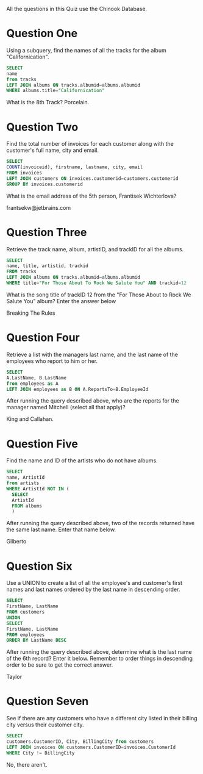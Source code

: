 #+BEGIN_COMMENT
.. title: SQL Module 3
.. slug: sql-module-3
.. date: 2019-08-30 04:17:17 UTC-07:00
.. tags: 
.. category: 
.. link: 
.. description: 
.. type: text
.. status: 
.. updated: 

#+END_COMMENT
#+OPTIONS: ^:{}
#+TOC: headlines 3
All the questions in this Quiz use the Chinook Database.
* Question One

Using a subquery, find the names of all the tracks for the album "Californication".
#+begin_src sql
SELECT
name
from tracks
LEFT JOIN albums ON tracks.albumid=albums.albumid
WHERE albums.title="Californication"
#+end_src

What is the 8th Track? Porcelain.
* Question Two
Find the total number of invoices for each customer along with the customer's full name, city and email.

#+begin_src sql
SELECT
COUNT(invoiceid), firstname, lastname, city, email
FROM invoices
LEFT JOIN customers ON invoices.customerid=customers.customerid
GROUP BY invoices.customerid
#+end_src

What is the email address of the 5th person, Frantisek Wichterlova?

frantsekw@jetbrains.com
* Question Three
Retrieve the track name, album, artistID, and trackID for all the albums.

#+begin_src sql
SELECT
name, title, artistid, trackid
FROM tracks
LEFT JOIN albums ON tracks.albumid=albums.albumid
WHERE title="For Those About To Rock We Salute You" AND trackid=12
#+end_src

What is the song title of trackID 12 from the "For Those About to Rock We Salute You" album? Enter the answer below

Breaking The Rules

* Question Four
Retrieve a list with the managers last name, and the last name of the employees who report to him or her.

#+begin_src sql
SELECT
A.LastName, B.LastName
from employees as A
LEFT JOIN employees as B ON A.ReportsTo=B.EmployeeId
#+end_src


After running the query described above, who are the reports for the manager named Mitchell (select all that apply)?

King and Callahan.
* Question Five
Find the name and ID of the artists who do not have albums. 

#+begin_src sql
SELECT
name, ArtistId
from artists
WHERE ArtistId NOT IN (
  SELECT
  ArtistId
  FROM albums
  )
#+end_src

After running the query described above, two of the records returned have the same last name. Enter that name below.

Gilberto

* Question Six
Use a UNION to create a list of all the employee's and customer's first names and last names ordered by the last name in descending order.

#+begin_src sql
SELECT
FirstName, LastName
FROM customers
UNION
SELECT
FirstName, LastName
FROM employees
ORDER BY LastName DESC
#+end_src

After running the query described above, determine what is the last name of the 6th record? Enter it below. Remember to order things in descending order to be sure to get the correct answer.

Taylor
* Question Seven
See if there are any customers who have a different city listed in their billing city versus their customer city.

#+begin_src sql
SELECT
customers.CustomerID, City, BillingCity from customers
LEFT JOIN invoices ON customers.CustomerID=invoices.CustomerId
WHERE City != BillingCity
#+end_src

No, there aren't.

